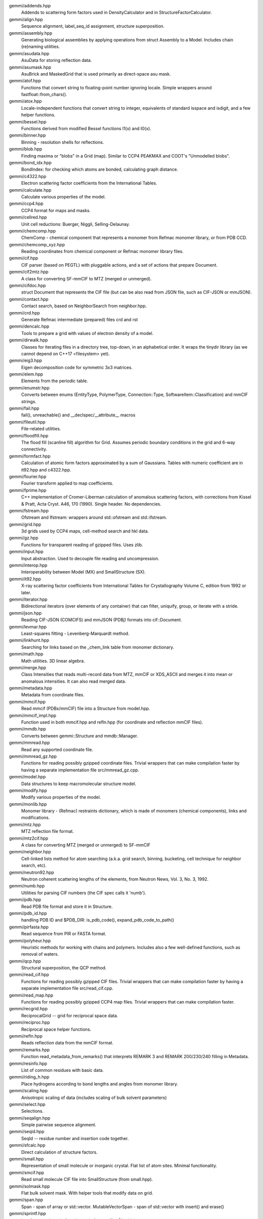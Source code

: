 
gemmi/addends.hpp
    Addends to scattering form factors used in DensityCalculator
    and in StructureFactorCalculator.

gemmi/align.hpp
    Sequence alignment, label_seq_id assignment, structure superposition.

gemmi/assembly.hpp
    Generating biological assemblies by applying operations
    from struct Assembly to a Model.
    Includes chain (re)naming utilities.

gemmi/asudata.hpp
    AsuData for storing reflection data.

gemmi/asumask.hpp
    AsuBrick and MaskedGrid that is used primarily as direct-space asu mask.

gemmi/atof.hpp
    Functions that convert string to floating-point number ignoring locale.
    Simple wrappers around fastfloat::from_chars().

gemmi/atox.hpp
    Locale-independent functions that convert string to integer,
    equivalents of standard isspace and isdigit, and a few helper functions.

gemmi/bessel.hpp
    Functions derived from modified Bessel functions I1(x) and I0(x).

gemmi/binner.hpp
    Binning - resolution shells for reflections.

gemmi/blob.hpp
    Finding maxima or "blobs" in a Grid (map).
    Similar to CCP4 PEAKMAX and COOT's "Unmodelled blobs".

gemmi/bond_idx.hpp
    BondIndex: for checking which atoms are bonded, calculating graph distance.

gemmi/c4322.hpp
    Electron scattering factor coefficients from the International Tables.

gemmi/calculate.hpp
    Calculate various properties of the model.

gemmi/ccp4.hpp
    CCP4 format for maps and masks.

gemmi/cellred.hpp
    Unit cell reductions: Buerger, Niggli, Selling-Delaunay.

gemmi/chemcomp.hpp
    ChemComp - chemical component that represents a monomer from Refmac
    monomer library, or from PDB CCD.

gemmi/chemcomp_xyz.hpp
    Reading coordinates from chemical component or Refmac monomer library files.

gemmi/cif.hpp
    CIF parser (based on PEGTL) with pluggable actions,
    and a set of actions that prepare Document.

gemmi/cif2mtz.hpp
    A class for converting SF-mmCIF to MTZ (merged or unmerged).

gemmi/cifdoc.hpp
    struct Document that represents the CIF file (but can be also
    read from JSON file, such as CIF-JSON or mmJSON).

gemmi/contact.hpp
    Contact search, based on NeighborSearch from neighbor.hpp.

gemmi/crd.hpp
    Generate Refmac intermediate (prepared) files crd and rst

gemmi/dencalc.hpp
    Tools to prepare a grid with values of electron density of a model.

gemmi/dirwalk.hpp
    Classes for iterating files in a directory tree, top-down,
    in an alphabetical order.  It wraps the tinydir library (as we cannot
    depend on C++17 <filesystem> yet).

gemmi/eig3.hpp
    Eigen decomposition code for symmetric 3x3 matrices.

gemmi/elem.hpp
    Elements from the periodic table.

gemmi/enumstr.hpp
    Converts between enums (EntityType, PolymerType, Connection::Type,
    SoftwareItem::Classification) and mmCIF strings.

gemmi/fail.hpp
    fail(), unreachable() and __declspec/__attribute__ macros

gemmi/fileutil.hpp
    File-related utilities.

gemmi/floodfill.hpp
    The flood fill (scanline fill) algorithm for Grid.
    Assumes periodic boundary conditions in the grid and 6-way connectivity.

gemmi/formfact.hpp
    Calculation of atomic form factors approximated by a sum of Gaussians.
    Tables with numeric coefficient are in it92.hpp and c4322.hpp.

gemmi/fourier.hpp
    Fourier transform applied to map coefficients.

gemmi/fprime.hpp
    C++ implementation of Cromer-Liberman calculation of anomalous scattering
    factors, with corrections from Kissel & Pratt, Acta Cryst. A46, 170 (1990).
    Single header. No dependencies.

gemmi/fstream.hpp
    Ofstream and Ifstream: wrappers around std::ofstream and std::ifstream.

gemmi/grid.hpp
    3d grids used by CCP4 maps, cell-method search and hkl data.

gemmi/gz.hpp
    Functions for transparent reading of gzipped files. Uses zlib.

gemmi/input.hpp
    Input abstraction.
    Used to decouple file reading and uncompression.

gemmi/interop.hpp
    Interoperability between Model (MX) and SmallStructure (SX).

gemmi/it92.hpp
    X-ray scattering factor coefficients from International Tables
    for Crystallography Volume C, edition from 1992 or later.

gemmi/iterator.hpp
    Bidirectional iterators (over elements of any container) that can filter,
    uniquify, group, or iterate with a stride.

gemmi/json.hpp
    Reading CIF-JSON (COMCIFS) and mmJSON (PDBj) formats into cif::Document.

gemmi/levmar.hpp
    Least-squares fitting - Levenberg-Marquardt method.

gemmi/linkhunt.hpp
    Searching for links based on the _chem_link table from monomer dictionary.

gemmi/math.hpp
    Math utilities. 3D linear algebra.

gemmi/merge.hpp
    Class Intensities that reads multi-record data from MTZ, mmCIF or XDS_ASCII
    and merges it into mean or anomalous intensities.
    It can also read merged data.

gemmi/metadata.hpp
    Metadata from coordinate files.

gemmi/mmcif.hpp
    Read mmcif (PDBx/mmCIF) file into a Structure from model.hpp.

gemmi/mmcif_impl.hpp
    Function used in both mmcif.hpp and refln.hpp (for coordinate and
    reflection mmCIF files).

gemmi/mmdb.hpp
    Converts between gemmi::Structure and mmdb::Manager.

gemmi/mmread.hpp
    Read any supported coordinate file.

gemmi/mmread_gz.hpp
    Functions for reading possibly gzipped coordinate files.
    Trivial wrappers that can make compilation faster
    by having a separate implementation file src/mmread_gz.cpp.

gemmi/model.hpp
    Data structures to keep macromolecular structure model.

gemmi/modify.hpp
    Modify various properties of the model.

gemmi/monlib.hpp
    Monomer library - (Refmac) restraints dictionary,
    which is made of monomers (chemical components), links and modifications.

gemmi/mtz.hpp
    MTZ reflection file format.

gemmi/mtz2cif.hpp
    A class for converting MTZ (merged or unmerged) to SF-mmCIF

gemmi/neighbor.hpp
    Cell-linked lists method for atom searching (a.k.a. grid search, binning,
    bucketing, cell technique for neighbor search, etc).

gemmi/neutron92.hpp
    Neutron coherent scattering lengths of the elements,
    from Neutron News, Vol. 3, No. 3, 1992.

gemmi/numb.hpp
    Utilities for parsing CIF numbers (the CIF spec calls it 'numb').

gemmi/pdb.hpp
    Read PDB file format and store it in Structure.

gemmi/pdb_id.hpp
    handling PDB ID and $PDB_DIR: is_pdb_code(), expand_pdb_code_to_path()

gemmi/pirfasta.hpp
    Read sequence from PIR or FASTA format.

gemmi/polyheur.hpp
    Heuristic methods for working with chains and polymers.
    Includes also a few well-defined functions, such as removal of waters.

gemmi/qcp.hpp
    Structural superposition, the QCP method.

gemmi/read_cif.hpp
    Functions for reading possibly gzipped CIF files.
    Trivial wrappers that can make compilation faster
    by having a separate implementation file src/read_cif.cpp.

gemmi/read_map.hpp
    Functions for reading possibly gzipped CCP4 map files.
    Trivial wrappers that can make compilation faster.

gemmi/recgrid.hpp
    ReciprocalGrid -- grid for reciprocal space data.

gemmi/reciproc.hpp
    Reciprocal space helper functions.

gemmi/refln.hpp
    Reads reflection data from the mmCIF format.

gemmi/remarks.hpp
    Function read_metadata_from_remarks() that interprets REMARK 3
    and REMARK 200/230/240 filling in Metadata.

gemmi/resinfo.hpp
    List of common residues with basic data.

gemmi/riding_h.hpp
    Place hydrogens according to bond lengths and angles from monomer library.

gemmi/scaling.hpp
    Anisotropic scaling of data (includes scaling of bulk solvent parameters)

gemmi/select.hpp
    Selections.

gemmi/seqalign.hpp
    Simple pairwise sequence alignment.

gemmi/seqid.hpp
    SeqId -- residue number and insertion code together.

gemmi/sfcalc.hpp
    Direct calculation of structure factors.

gemmi/small.hpp
    Representation of small molecule or inorganic crystal.
    Flat list of atom sites. Minimal functionality.

gemmi/smcif.hpp
    Read small molecule CIF file into SmallStructure (from small.hpp).

gemmi/solmask.hpp
    Flat bulk solvent mask. With helper tools that modify data on grid.

gemmi/span.hpp
    Span - span of array or std::vector.
    MutableVectorSpan - span of std::vector with insert() and erase()

gemmi/sprintf.hpp
    interface to stb_sprintf: gstb_snprintf, to_str(float|double)

gemmi/stats.hpp
    Statistics utilities: classes Covariance, Correlation, DataStats

gemmi/symmetry.hpp
    Crystallographic Symmetry. Space Groups. Coordinate Triplets.

gemmi/to_chemcomp.hpp
    Create cif::Block with monomer library _chem_comp* categories
    from struct ChemComp.

gemmi/to_cif.hpp
    Writing cif::Document or its parts to std::ostream.

gemmi/to_json.hpp
    Writing cif::Document or its parts as JSON (mmJSON, CIF-JSON, etc).

gemmi/to_mmcif.hpp
    Create cif::Document (for PDBx/mmCIF file) from Structure.

gemmi/to_pdb.hpp
    Writing PDB file format (Structure -> pdb file).

gemmi/topo.hpp
    Topo(logy) - restraints (from a monomer library) applied to a model.

gemmi/twin.hpp
    Twinning laws.

gemmi/unitcell.hpp
    Unit cell.

gemmi/utf.hpp
    Conversion between UTF-8 and wchar. Used only for file names on Windows.

gemmi/util.hpp
    Utilities. Mostly for working with strings and vectors.

gemmi/version.hpp
    Version number.

gemmi/xds_ascii.hpp
    Read unmerged XDS files: XDS_ASCII.HKL and INTEGRATE.HKL.
